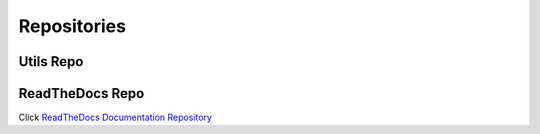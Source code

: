 **Repositories**
################

**Utils Repo**
==============


**ReadTheDocs Repo**
====================

Click `ReadTheDocs Documentation Repository <https://github.com/junh-ki/dias_kuksa_doc>`_
